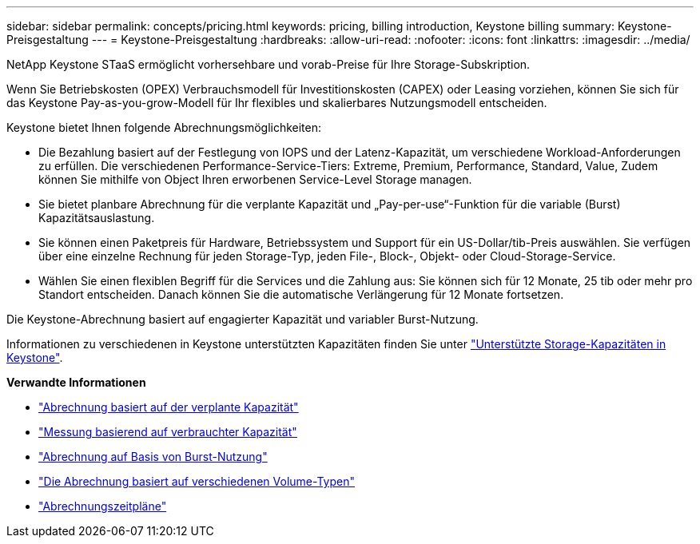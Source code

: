 ---
sidebar: sidebar 
permalink: concepts/pricing.html 
keywords: pricing, billing introduction, Keystone billing 
summary: Keystone-Preisgestaltung 
---
= Keystone-Preisgestaltung
:hardbreaks:
:allow-uri-read: 
:nofooter: 
:icons: font
:linkattrs: 
:imagesdir: ../media/


[role="lead"]
NetApp Keystone STaaS ermöglicht vorhersehbare und vorab-Preise für Ihre Storage-Subskription.

Wenn Sie Betriebskosten (OPEX) Verbrauchsmodell für Investitionskosten (CAPEX) oder Leasing vorziehen, können Sie sich für das Keystone Pay-as-you-grow-Modell für Ihr flexibles und skalierbares Nutzungsmodell entscheiden.

Keystone bietet Ihnen folgende Abrechnungsmöglichkeiten:

* Die Bezahlung basiert auf der Festlegung von IOPS und der Latenz-Kapazität, um verschiedene Workload-Anforderungen zu erfüllen. Die verschiedenen Performance-Service-Tiers: Extreme, Premium, Performance, Standard, Value, Zudem können Sie mithilfe von Object Ihren erworbenen Service-Level Storage managen.
* Sie bietet planbare Abrechnung für die verplante Kapazität und „Pay-per-use“-Funktion für die variable (Burst) Kapazitätsauslastung.
* Sie können einen Paketpreis für Hardware, Betriebssystem und Support für ein US-Dollar/tib-Preis auswählen. Sie verfügen über eine einzelne Rechnung für jeden Storage-Typ, jeden File-, Block-, Objekt- oder Cloud-Storage-Service.
* Wählen Sie einen flexiblen Begriff für die Services und die Zahlung aus: Sie können sich für 12 Monate, 25 tib oder mehr pro Standort entscheiden. Danach können Sie die automatische Verlängerung für 12 Monate fortsetzen.


Die Keystone-Abrechnung basiert auf engagierter Kapazität und variabler Burst-Nutzung.

Informationen zu verschiedenen in Keystone unterstützten Kapazitäten finden Sie unter link:../concepts/supported-storage-capacity.html["Unterstützte Storage-Kapazitäten in Keystone"].

*Verwandte Informationen*

* link:../concepts/committed-capacity-billing.html["Abrechnung basiert auf der verplante Kapazität"]
* link:../concepts/consumed-capacity-billing.html["Messung basierend auf verbrauchter Kapazität"]
* link:../concepts/burst-consumption-billing.html["Abrechnung auf Basis von Burst-Nutzung"]
* link:../concepts/misc-volume-billing.html["Die Abrechnung basiert auf verschiedenen Volume-Typen"]
* link:../concepts/billing-schedules.html["Abrechnungszeitpläne"]

